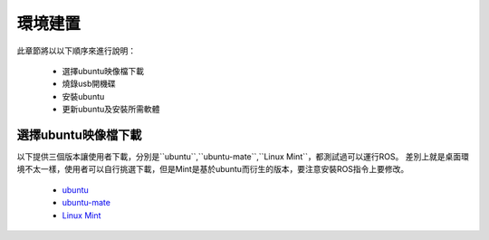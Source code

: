 環境建置
==========
此章節將以以下順序來進行說明：

 * 選擇ubuntu映像檔下載
 * 燒錄usb開機碟
 * 安裝ubuntu
 * 更新ubuntu及安裝所需軟體
 

選擇ubuntu映像檔下載
--------------------
以下提供三個版本讓使用者下載，分別是``ubuntu``,``ubuntu-mate``,``Linux Mint``，都測試過可以運行ROS。
差別上就是桌面環境不太一樣，使用者可以自行挑選下載，但是Mint是基於ubuntu而衍生的版本，要注意安裝ROS指令上要修改。


 * `ubuntu <http://ftp.tku.edu.tw/Linux/Ubuntu/ubuntu-releases/16.04/ubuntu-16.04.5-desktop-amd64.iso>`_
 * `ubuntu-mate <http://cdimage.ubuntu.com/ubuntu-mate/releases/16.04/release/ubuntu-mate-16.04-desktop-amd64.iso>`_
 * `Linux Mint <http://ftp.tku.edu.tw/Linux/LinuxMint/linuxmint-iso/stable/18.2/linuxmint-18.2-cinnamon-64bit.iso>`_




























































